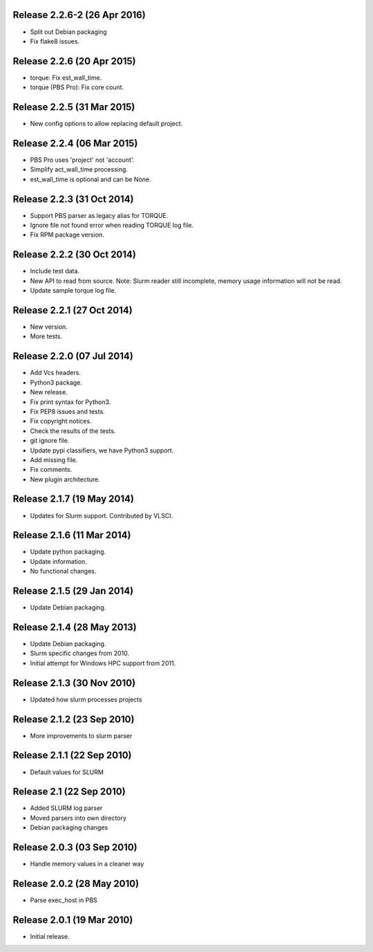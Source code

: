 Release 2.2.6-2 (26 Apr 2016)
=============================

* Split out Debian packaging
* Fix flake8 issues.


Release 2.2.6 (20 Apr 2015)
===========================

* torque: Fix est_wall_time.
* torque (PBS Pro): Fix core count.


Release 2.2.5 (31 Mar 2015)
===========================

* New config options to allow replacing default project.


Release 2.2.4 (06 Mar 2015)
===========================

* PBS Pro uses 'project' not 'account'.
* Simplify act_wall_time processing.
* est_wall_time is optional and can be None.


Release 2.2.3 (31 Oct 2014)
===========================

* Support PBS parser as legacy alias for TORQUE.
* Ignore file not found error when reading TORQUE log file.
* Fix RPM package version.


Release 2.2.2 (30 Oct 2014)
===========================

* Include test data.
* New API to read from source. Note: Slurm reader still incomplete, memory
  usage information will not be read.
* Update sample torque log file.


Release 2.2.1 (27 Oct 2014)
===========================

* New version.
* More tests.


Release 2.2.0 (07 Jul 2014)
===========================

* Add Vcs headers.
* Python3 package.
* New release.
* Fix print syntax for Python3.
* Fix PEP8 issues and tests.
* Fix copyright notices.
* Check the results of the tests.
* git ignore file.
* Update pypi classifiers, we have Python3 support.
* Add missing file.
* Fix comments.
* New plugin architecture.


Release 2.1.7 (19 May 2014)
===========================

* Updates for Slurm support. Contributed by VLSCI.


Release 2.1.6 (11 Mar 2014)
===========================

* Update python packaging.
* Update information.
* No functional changes.


Release 2.1.5 (29 Jan 2014)
===========================

* Update Debian packaging.


Release 2.1.4 (28 May 2013)
===========================

* Update Debian packaging.
* Slurm specific changes from 2010.
* Initial attempt for Windows HPC support from 2011.


Release 2.1.3 (30 Nov 2010)
===========================

* Updated how slurm processes projects


Release 2.1.2 (23 Sep 2010)
===========================

* More improvements to slurm parser 


Release 2.1.1 (22 Sep 2010)
===========================

* Default values for SLURM


Release 2.1 (22 Sep 2010)
=========================

* Added SLURM log parser
* Moved parsers into own directory
* Debian packaging changes


Release 2.0.3 (03 Sep 2010)
===========================

* Handle memory values in a cleaner way


Release 2.0.2 (28 May 2010)
===========================

* Parse exec_host in PBS


Release 2.0.1 (19 Mar 2010)
===========================

* Initial release.
